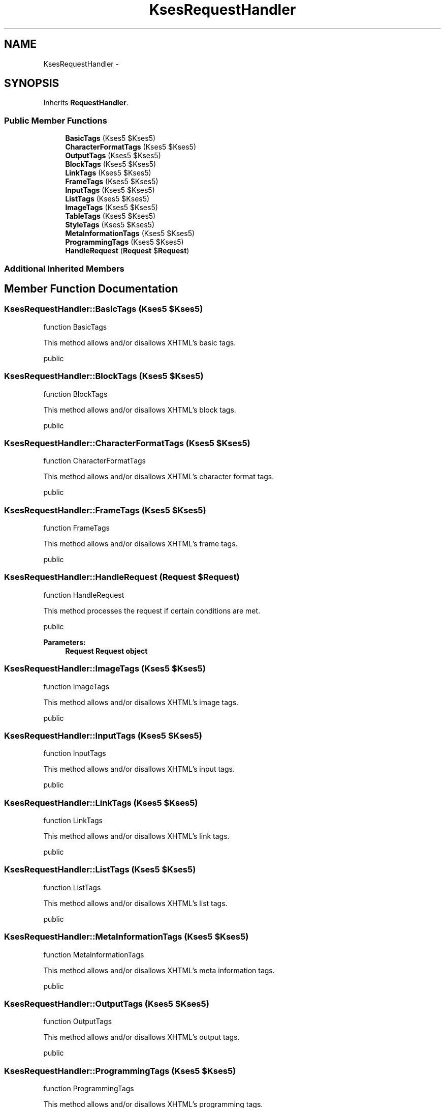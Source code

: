 .TH "KsesRequestHandler" 3 "Sat Nov 12 2016" "PHP Web Toolkit 1.0.4 Alpha (phpwebtk)" \" -*- nroff -*-
.ad l
.nh
.SH NAME
KsesRequestHandler \- 
.SH SYNOPSIS
.br
.PP
.PP
Inherits \fBRequestHandler\fP\&.
.SS "Public Member Functions"

.in +1c
.ti -1c
.RI "\fBBasicTags\fP (Kses5 $Kses5)"
.br
.ti -1c
.RI "\fBCharacterFormatTags\fP (Kses5 $Kses5)"
.br
.ti -1c
.RI "\fBOutputTags\fP (Kses5 $Kses5)"
.br
.ti -1c
.RI "\fBBlockTags\fP (Kses5 $Kses5)"
.br
.ti -1c
.RI "\fBLinkTags\fP (Kses5 $Kses5)"
.br
.ti -1c
.RI "\fBFrameTags\fP (Kses5 $Kses5)"
.br
.ti -1c
.RI "\fBInputTags\fP (Kses5 $Kses5)"
.br
.ti -1c
.RI "\fBListTags\fP (Kses5 $Kses5)"
.br
.ti -1c
.RI "\fBImageTags\fP (Kses5 $Kses5)"
.br
.ti -1c
.RI "\fBTableTags\fP (Kses5 $Kses5)"
.br
.ti -1c
.RI "\fBStyleTags\fP (Kses5 $Kses5)"
.br
.ti -1c
.RI "\fBMetaInformationTags\fP (Kses5 $Kses5)"
.br
.ti -1c
.RI "\fBProgrammingTags\fP (Kses5 $Kses5)"
.br
.ti -1c
.RI "\fBHandleRequest\fP (\fBRequest\fP $\fBRequest\fP)"
.br
.in -1c
.SS "Additional Inherited Members"
.SH "Member Function Documentation"
.PP 
.SS "KsesRequestHandler::BasicTags (Kses5 $Kses5)"
function BasicTags
.PP
This method allows and/or disallows XHTML's basic tags\&.
.PP
public 
.SS "KsesRequestHandler::BlockTags (Kses5 $Kses5)"
function BlockTags
.PP
This method allows and/or disallows XHTML's block tags\&.
.PP
public 
.SS "KsesRequestHandler::CharacterFormatTags (Kses5 $Kses5)"
function CharacterFormatTags
.PP
This method allows and/or disallows XHTML's character format tags\&.
.PP
public 
.SS "KsesRequestHandler::FrameTags (Kses5 $Kses5)"
function FrameTags
.PP
This method allows and/or disallows XHTML's frame tags\&.
.PP
public 
.SS "KsesRequestHandler::HandleRequest (\fBRequest\fP $Request)"
function HandleRequest
.PP
This method processes the request if certain conditions are met\&.
.PP
public 
.PP
\fBParameters:\fP
.RS 4
\fI\fBRequest\fP\fP \fBRequest\fP object 
.RE
.PP

.SS "KsesRequestHandler::ImageTags (Kses5 $Kses5)"
function ImageTags
.PP
This method allows and/or disallows XHTML's image tags\&.
.PP
public 
.SS "KsesRequestHandler::InputTags (Kses5 $Kses5)"
function InputTags
.PP
This method allows and/or disallows XHTML's input tags\&.
.PP
public 
.SS "KsesRequestHandler::LinkTags (Kses5 $Kses5)"
function LinkTags
.PP
This method allows and/or disallows XHTML's link tags\&.
.PP
public 
.SS "KsesRequestHandler::ListTags (Kses5 $Kses5)"
function ListTags
.PP
This method allows and/or disallows XHTML's list tags\&.
.PP
public 
.SS "KsesRequestHandler::MetaInformationTags (Kses5 $Kses5)"
function MetaInformationTags
.PP
This method allows and/or disallows XHTML's meta information tags\&.
.PP
public 
.SS "KsesRequestHandler::OutputTags (Kses5 $Kses5)"
function OutputTags
.PP
This method allows and/or disallows XHTML's output tags\&.
.PP
public 
.SS "KsesRequestHandler::ProgrammingTags (Kses5 $Kses5)"
function ProgrammingTags
.PP
This method allows and/or disallows XHTML's programming tags\&.
.PP
public 
.SS "KsesRequestHandler::StyleTags (Kses5 $Kses5)"
function StyleTags
.PP
This method allows and/or disallows XHTML's style tags\&.
.PP
public 
.SS "KsesRequestHandler::TableTags (Kses5 $Kses5)"
function TableTags
.PP
This method allows and/or disallows XHTML's table tags\&.
.PP
public 

.SH "Author"
.PP 
Generated automatically by Doxygen for PHP Web Toolkit 1\&.0\&.4 Alpha (phpwebtk) from the source code\&.
